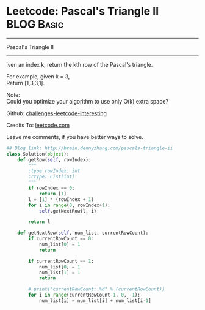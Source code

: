 * Leetcode: Pascal's Triangle II                                              :BLOG:Basic:
#+STARTUP: showeverything
#+OPTIONS: toc:nil \n:t ^:nil creator:nil d:nil
:PROPERTIES:
:type:     #misc, #redo
:END:
---------------------------------------------------------------------
Pascal's Triangle II
---------------------------------------------------------------------
iven an index k, return the kth row of the Pascal's triangle.

For example, given k = 3,
Return [1,3,3,1].

Note:
Could you optimize your algorithm to use only O(k) extra space?

Github: [[url-external:https://github.com/DennyZhang/challenges-leetcode-interesting/tree/master/pascals-triangle-ii][challenges-leetcode-interesting]]

Credits To: [[url-external:https://leetcode.com/problems/pascals-triangle-ii/description/][leetcode.com]]

Leave me comments, if you have better ways to solve.

#+BEGIN_SRC python
## Blog link: http://brain.dennyzhang.com/pascals-triangle-ii
class Solution(object):
    def getRow(self, rowIndex):
        """
        :type rowIndex: int
        :rtype: List[int]
        """
        if rowIndex == 0:
            return [1]
        l = [1] * (rowIndex + 1)
        for i in range(0, rowIndex+1):
            self.getNextRow(l, i)

        return l

    def getNextRow(self, num_list, currentRowCount):
        if currentRowCount == 0:
            num_list[0] = 1
            return

        if currentRowCount == 1:
            num_list[0] = 1
            num_list[1] = 1
            return

        # print("currentRowCount: %d" % (currentRowCount))
        for i in range(currentRowCount-1, 0, -1):
            num_list[i] = num_list[i] + num_list[i-1]
#+END_SRC
